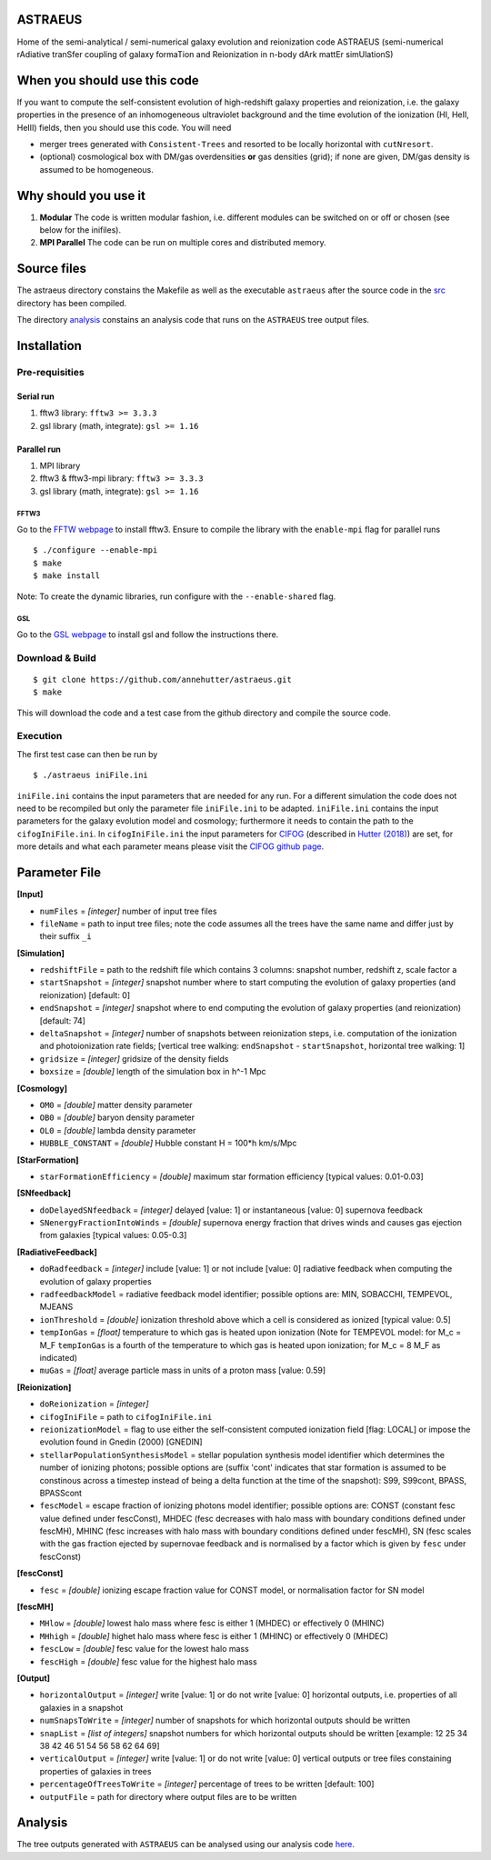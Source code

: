 ASTRAEUS
========

Home of the semi-analytical / semi-numerical galaxy evolution and reionization code ASTRAEUS (semi-numerical rAdiative tranSfer coupling of galaxy formaTion and Reionization in n-body dArk mattEr simUlationS)

When you should use this code
=============================

If you want to compute the self-consistent evolution of high-redshift galaxy properties and reionization, i.e. the galaxy properties in the presence of an inhomogeneous ultraviolet background and the time evolution of the ionization (HI, HeII, HeIII) fields, then you should use this code. You will need 

- merger trees generated with ``Consistent-Trees`` and resorted to be locally horizontal with ``cutNresort``.
- (optional) cosmological box with DM/gas overdensities **or** gas densities (grid); if none are given, DM/gas density is assumed to be homogeneous.

Why should you use it
=====================

1. **Modular** The code is written modular fashion, i.e. different modules can be switched on or off or chosen (see below for the inifiles).
2. **MPI Parallel** The code can be run on multiple cores and distributed memory.

Source files
============

The astraeus directory constains the Makefile as well as the executable ``astraeus`` after the source code in the `src <https://github.com/annehutter/astraeus/src>`__ directory has been compiled.

The directory `analysis <https://github.com/annehutter/astraeus/analysis>`__ constains an analysis code that runs on the ``ASTRAEUS`` tree output files. 

Installation
============

Pre-requisities
---------------

Serial run
``````````

1. fftw3 library: ``fftw3 >= 3.3.3``
2. gsl library (math, integrate): ``gsl >= 1.16``

Parallel run
````````````

1. MPI library
2. fftw3 & fftw3-mpi library: ``fftw3 >= 3.3.3``
3. gsl library (math, integrate): ``gsl >= 1.16``

FFTW3
'''''

Go to the `FFTW webpage <http://www.fftw.org/download.html>`__ to install fftw3. Ensure to compile the library with the ``enable-mpi`` flag for parallel runs
::
    
    $ ./configure --enable-mpi
    $ make
    $ make install
    
Note: To create the dynamic libraries, run configure with the ``--enable-shared`` flag. 
    
GSL
'''

Go to the `GSL webpage <https://www.gnu.org/software/gsl/>`__ to install gsl and follow the instructions there. 


Download & Build
----------------

::

    $ git clone https://github.com/annehutter/astraeus.git
    $ make

This will download the code and a test case from the github directory and compile the source code.

Execution
---------

The first test case can then be run by
::

    $ ./astraeus iniFile.ini

``iniFile.ini`` contains the input parameters that are needed for any run. For a different simulation the code does not need to be recompiled but only the parameter file ``iniFile.ini`` to be adapted. ``iniFile.ini`` contains the input parameters for the galaxy evolution model and cosmology; furthermore it needs to contain the path to the ``cifogIniFile.ini``. In ``cifogIniFile.ini`` the input parameters for `CIFOG <https://ui.adsabs.harvard.edu/abs/2018ascl.soft03002H/abstract>`__ (described in `Hutter (2018) <https://ui.adsabs.harvard.edu/abs/2018MNRAS.477.1549H/abstract>`__) are set, for more details and what each parameter means please visit the `CIFOG github page <https://github.com/annehutter/grid-model/>`__.

Parameter File
==============

**[Input]**

- ``numFiles`` = *[integer]* number of input tree files
- ``fileName`` = path to input tree files; note the code assumes all the trees have the same name and differ just by their suffix ``_i``

**[Simulation]**

- ``redshiftFile`` = path to the redshift file which contains 3 columns: snapshot number, redshift z, scale factor a
- ``startSnapshot`` = *[integer]* snapshot number where to start computing the evolution of galaxy properties (and reionization) [default: 0]
- ``endSnapshot`` = *[integer]* snapshot where to end computing the evolution of galaxy properties (and reionization) [default: 74]
- ``deltaSnapshot`` = *[integer]* number of snapshots between reionization steps, i.e. computation of the ionization and photoionization rate fields; [vertical tree walking: ``endSnapshot`` - ``startSnapshot``, horizontal tree walking: 1]
- ``gridsize`` = *[integer]* gridsize of the density fields
- ``boxsize`` =  *[double]* length of the simulation box in h^-1 Mpc

**[Cosmology]**

- ``OM0`` = *[double]* matter density parameter
- ``OB0`` = *[double]* baryon density parameter
- ``OL0`` = *[double]* lambda density parameter
- ``HUBBLE_CONSTANT`` = *[double]* Hubble constant H = 100*h km/s/Mpc

**[StarFormation]**

- ``starFormationEfficiency`` = *[double]* maximum star formation efficiency [typical values: 0.01-0.03]

**[SNfeedback]**

- ``doDelayedSNfeedback`` = *[integer]* delayed [value: 1] or instantaneous [value: 0] supernova feedback
- ``SNenergyFractionIntoWinds`` = *[double]* supernova energy fraction that drives winds and causes gas ejection from galaxies [typical values: 0.05-0.3]

**[RadiativeFeedback]**

- ``doRadfeedback`` = *[integer]*  include [value: 1] or not include [value: 0] radiative feedback when computing the evolution of galaxy properties
- ``radfeedbackModel`` = radiative feedback model identifier; possible options are: MIN, SOBACCHI, TEMPEVOL, MJEANS
- ``ionThreshold`` = *[double]* ionization threshold above which a cell is considered as ionized [typical value: 0.5]
- ``tempIonGas`` = *[float]* temperature to which gas is heated upon ionization (Note for TEMPEVOL model: for M_c = M_F ``tempIonGas`` is a fourth of the temperature to which gas is heated upon ionization; for M_c = 8 M_F as indicated)
- ``muGas`` = *[float]* average particle mass in units of a proton mass [value: 0.59]

**[Reionization]**

- ``doReionization`` = *[integer]*
- ``cifogIniFile`` = path to ``cifogIniFile.ini``
- ``reionizationModel`` = flag to use either the self-consistent computed ionization field [flag: LOCAL] or impose the evolution found in Gnedin (2000) [GNEDIN]
- ``stellarPopulationSynthesisModel`` = stellar population synthesis model identifier which determines the number of ionizing photons; possible options are (suffix 'cont' indicates that star formation is assumed to be constinous across a timestep instead of being a delta function at the time of the snapshot): S99, S99cont, BPASS, BPASScont
- ``fescModel`` = escape fraction of ionizing photons model identifier; possible options are: CONST (constant fesc value defined under fescConst), MHDEC (fesc decreases with halo mass with boundary conditions defined under fescMH), MHINC  (fesc increases with halo mass with boundary conditions defined under fescMH), SN (fesc scales with the gas fraction ejected by supernovae feedback and is normalised by a factor which is given by ``fesc`` under fescConst)

**[fescConst]**

- ``fesc`` = *[double]* ionizing escape fraction value for CONST model, or normalisation factor for SN model

**[fescMH]**

- ``MHlow`` = *[double]* lowest halo mass where fesc is either 1 (MHDEC) or effectively 0 (MHINC)
- ``MHhigh`` = *[double]* highet halo mass where fesc is either 1 (MHINC) or effectively 0 (MHDEC)
- ``fescLow`` = *[double]* fesc value for the lowest halo mass
- ``fescHigh`` = *[double]* fesc value for the highest halo mass

**[Output]**

- ``horizontalOutput`` = *[integer]* write [value: 1] or do not write [value: 0] horizontal outputs, i.e. properties of all galaxies in a snapshot
- ``numSnapsToWrite`` = *[integer]* number of snapshots for which horizontal outputs should be written
- ``snapList`` = *[list of integers]* snapshot numbers for which horizontal outputs should be written [example: 12 25 34 38 42 46 51 54 56 58 62 64 69]
- ``verticalOutput`` = *[integer]* write [value: 1] or do not write [value: 0] vertical outputs or tree files constaining properties of galaxies in trees
- ``percentageOfTreesToWrite`` = *[integer]* percentage of trees to be written [default: 100]
- ``outputFile`` = path for directory where output files are to be written

Analysis
========

The tree outputs generated with ``ASTRAEUS`` can be analysed using our analysis code `here <https://github.com/annehutter/astraeus/analysis>`__.
